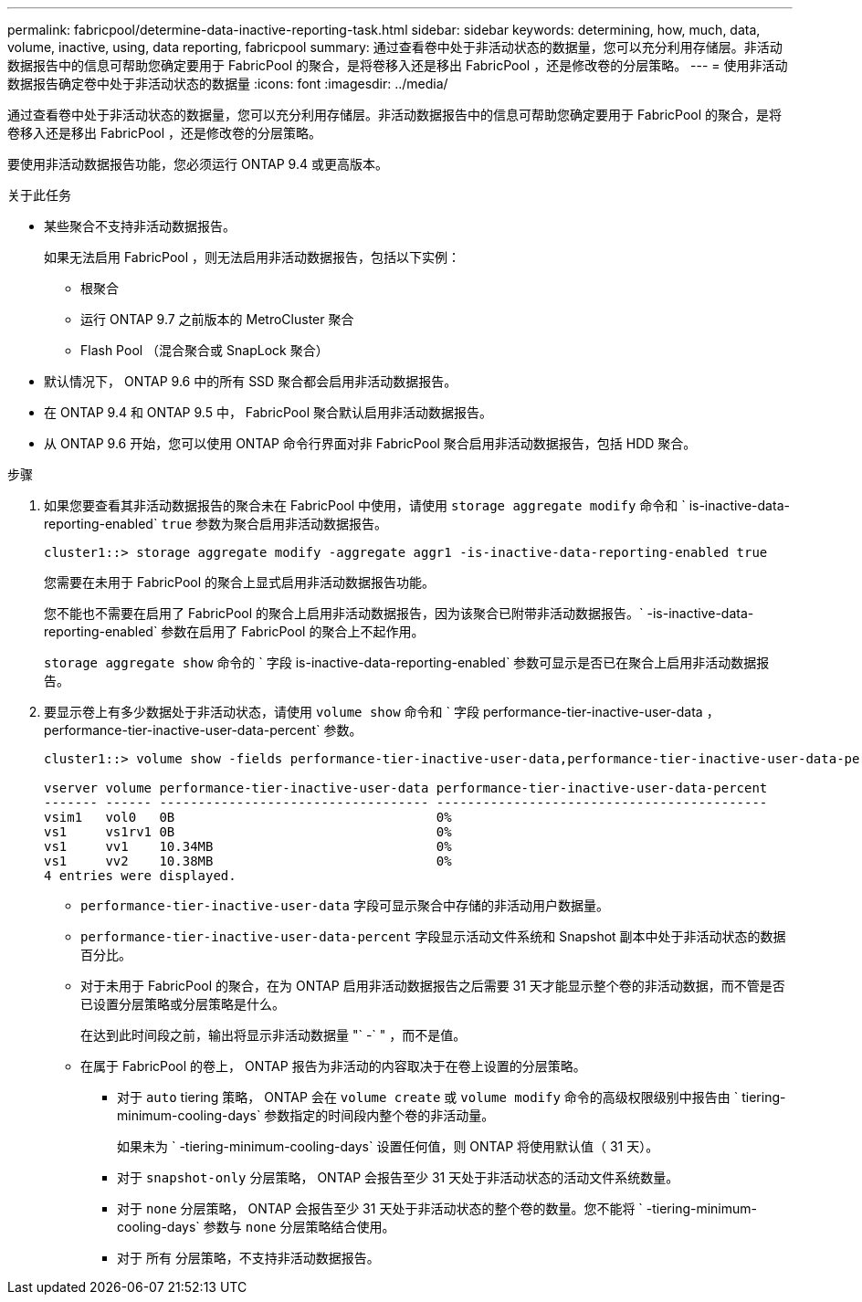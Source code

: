 ---
permalink: fabricpool/determine-data-inactive-reporting-task.html 
sidebar: sidebar 
keywords: determining, how, much, data, volume, inactive, using, data reporting, fabricpool 
summary: 通过查看卷中处于非活动状态的数据量，您可以充分利用存储层。非活动数据报告中的信息可帮助您确定要用于 FabricPool 的聚合，是将卷移入还是移出 FabricPool ，还是修改卷的分层策略。 
---
= 使用非活动数据报告确定卷中处于非活动状态的数据量
:icons: font
:imagesdir: ../media/


[role="lead"]
通过查看卷中处于非活动状态的数据量，您可以充分利用存储层。非活动数据报告中的信息可帮助您确定要用于 FabricPool 的聚合，是将卷移入还是移出 FabricPool ，还是修改卷的分层策略。

要使用非活动数据报告功能，您必须运行 ONTAP 9.4 或更高版本。

.关于此任务
* 某些聚合不支持非活动数据报告。
+
如果无法启用 FabricPool ，则无法启用非活动数据报告，包括以下实例：

+
** 根聚合
** 运行 ONTAP 9.7 之前版本的 MetroCluster 聚合
** Flash Pool （混合聚合或 SnapLock 聚合）


* 默认情况下， ONTAP 9.6 中的所有 SSD 聚合都会启用非活动数据报告。
* 在 ONTAP 9.4 和 ONTAP 9.5 中， FabricPool 聚合默认启用非活动数据报告。
* 从 ONTAP 9.6 开始，您可以使用 ONTAP 命令行界面对非 FabricPool 聚合启用非活动数据报告，包括 HDD 聚合。


.步骤
. 如果您要查看其非活动数据报告的聚合未在 FabricPool 中使用，请使用 `storage aggregate modify` 命令和 ` is-inactive-data-reporting-enabled` `true` 参数为聚合启用非活动数据报告。
+
[listing]
----
cluster1::> storage aggregate modify -aggregate aggr1 -is-inactive-data-reporting-enabled true
----
+
您需要在未用于 FabricPool 的聚合上显式启用非活动数据报告功能。

+
您不能也不需要在启用了 FabricPool 的聚合上启用非活动数据报告，因为该聚合已附带非活动数据报告。` -is-inactive-data-reporting-enabled` 参数在启用了 FabricPool 的聚合上不起作用。

+
`storage aggregate show` 命令的 ` 字段 is-inactive-data-reporting-enabled` 参数可显示是否已在聚合上启用非活动数据报告。

. 要显示卷上有多少数据处于非活动状态，请使用 `volume show` 命令和 ` 字段 performance-tier-inactive-user-data ， performance-tier-inactive-user-data-percent` 参数。
+
[listing]
----
cluster1::> volume show -fields performance-tier-inactive-user-data,performance-tier-inactive-user-data-percent

vserver volume performance-tier-inactive-user-data performance-tier-inactive-user-data-percent
------- ------ ----------------------------------- -------------------------------------------
vsim1   vol0   0B                                  0%
vs1     vs1rv1 0B                                  0%
vs1     vv1    10.34MB                             0%
vs1     vv2    10.38MB                             0%
4 entries were displayed.
----
+
** `performance-tier-inactive-user-data` 字段可显示聚合中存储的非活动用户数据量。
** `performance-tier-inactive-user-data-percent` 字段显示活动文件系统和 Snapshot 副本中处于非活动状态的数据百分比。
** 对于未用于 FabricPool 的聚合，在为 ONTAP 启用非活动数据报告之后需要 31 天才能显示整个卷的非活动数据，而不管是否已设置分层策略或分层策略是什么。
+
在达到此时间段之前，输出将显示非活动数据量 "` -` " ，而不是值。

** 在属于 FabricPool 的卷上， ONTAP 报告为非活动的内容取决于在卷上设置的分层策略。
+
*** 对于 `auto` tiering 策略， ONTAP 会在 `volume create` 或 `volume modify` 命令的高级权限级别中报告由 ` tiering-minimum-cooling-days` 参数指定的时间段内整个卷的非活动量。
+
如果未为 ` -tiering-minimum-cooling-days` 设置任何值，则 ONTAP 将使用默认值（ 31 天）。

*** 对于 `snapshot-only` 分层策略， ONTAP 会报告至少 31 天处于非活动状态的活动文件系统数量。
*** 对于 `none` 分层策略， ONTAP 会报告至少 31 天处于非活动状态的整个卷的数量。您不能将 ` -tiering-minimum-cooling-days` 参数与 `none` 分层策略结合使用。
*** 对于 `所有` 分层策略，不支持非活动数据报告。





